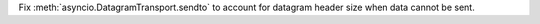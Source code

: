 Fix :meth:`asyncio.DatagramTransport.sendto` to account for datagram header size when
data cannot be sent.
